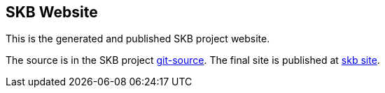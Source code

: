== SKB Website

This is the generated and published SKB project website.

The source is in the SKB project link:https://github.com/vdmeer/skb/tree/master/site-skb[git-source].
The final site is published at link:https://vdmeer.github.io/skb/index.html[skb site].

